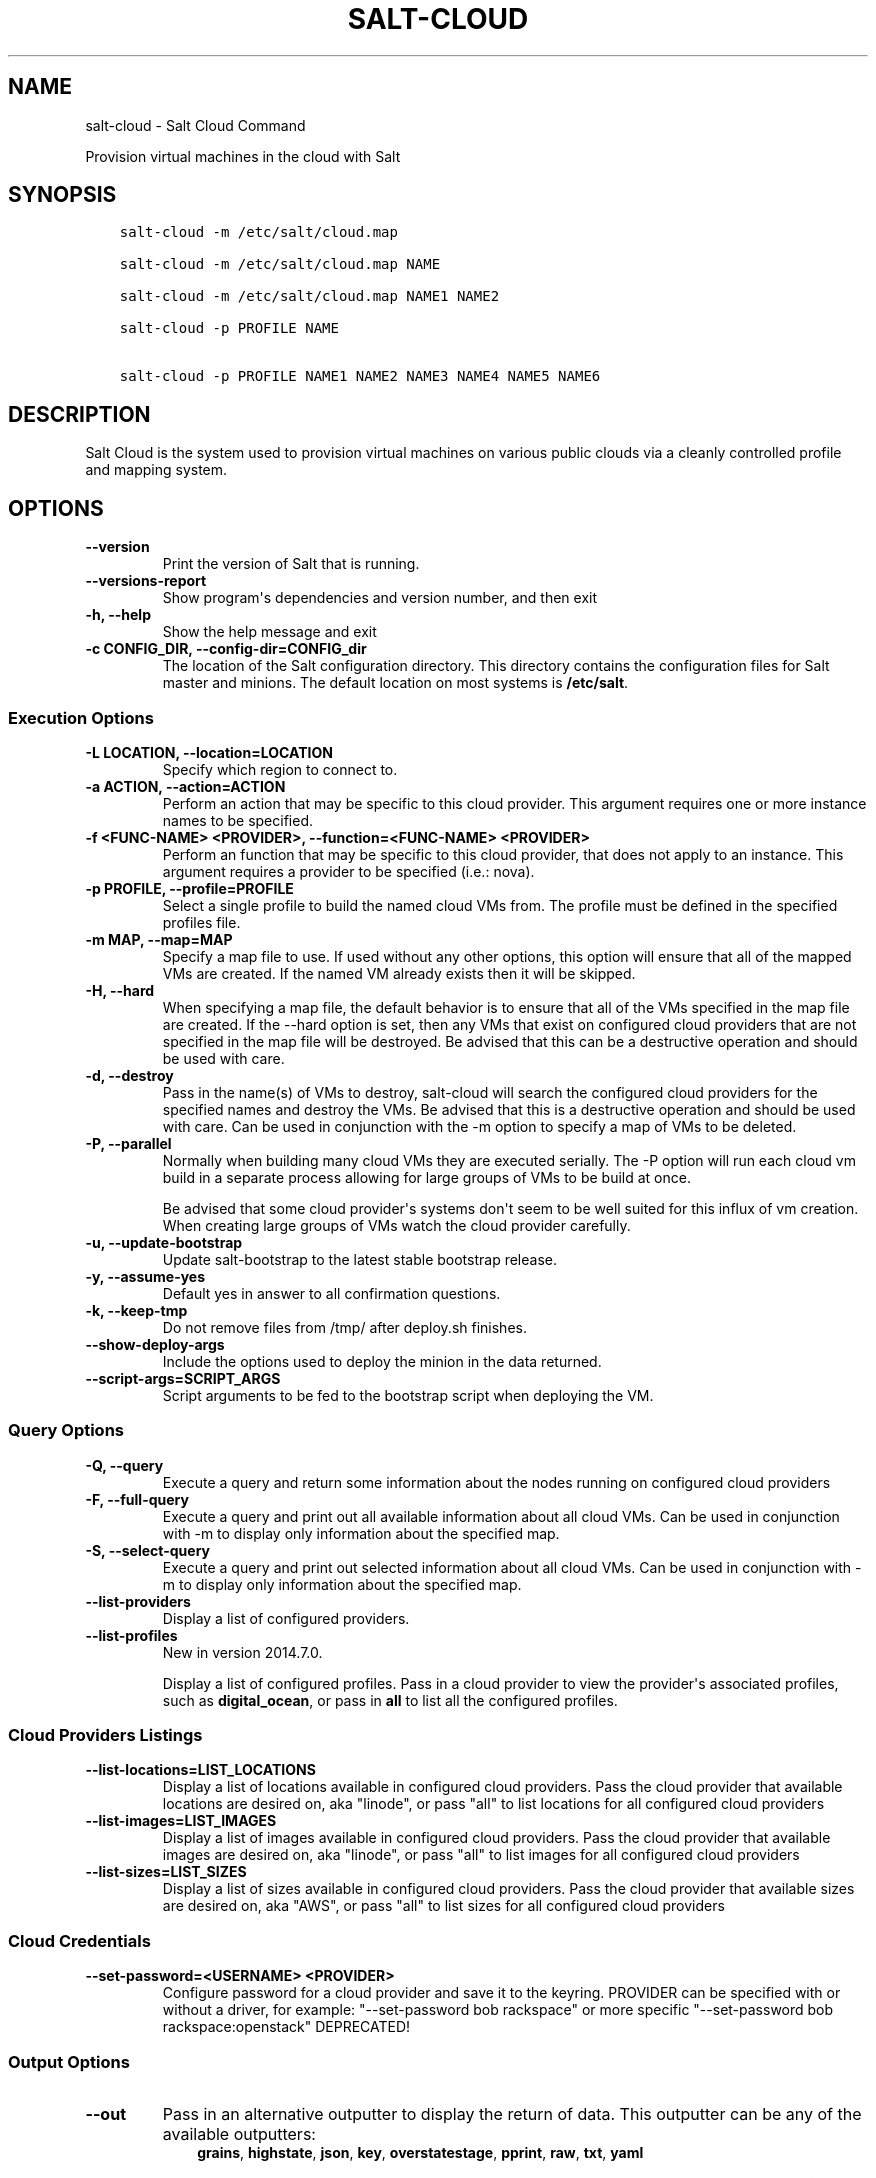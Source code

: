 .\" Man page generated from reStructuredText.
.
.TH "SALT-CLOUD" "1" "Jan 24, 2018" "2017.7.3" "Salt"
.SH NAME
salt-cloud \- Salt Cloud Command
.
.nr rst2man-indent-level 0
.
.de1 rstReportMargin
\\$1 \\n[an-margin]
level \\n[rst2man-indent-level]
level margin: \\n[rst2man-indent\\n[rst2man-indent-level]]
-
\\n[rst2man-indent0]
\\n[rst2man-indent1]
\\n[rst2man-indent2]
..
.de1 INDENT
.\" .rstReportMargin pre:
. RS \\$1
. nr rst2man-indent\\n[rst2man-indent-level] \\n[an-margin]
. nr rst2man-indent-level +1
.\" .rstReportMargin post:
..
.de UNINDENT
. RE
.\" indent \\n[an-margin]
.\" old: \\n[rst2man-indent\\n[rst2man-indent-level]]
.nr rst2man-indent-level -1
.\" new: \\n[rst2man-indent\\n[rst2man-indent-level]]
.in \\n[rst2man-indent\\n[rst2man-indent-level]]u
..
.sp
Provision virtual machines in the cloud with Salt
.SH SYNOPSIS
.INDENT 0.0
.INDENT 3.5
.sp
.nf
.ft C
salt\-cloud \-m /etc/salt/cloud.map

salt\-cloud \-m /etc/salt/cloud.map NAME

salt\-cloud \-m /etc/salt/cloud.map NAME1 NAME2

salt\-cloud \-p PROFILE NAME

salt\-cloud \-p PROFILE NAME1 NAME2 NAME3 NAME4 NAME5 NAME6
.ft P
.fi
.UNINDENT
.UNINDENT
.SH DESCRIPTION
.sp
Salt Cloud is the system used to provision virtual machines on various public
clouds via a cleanly controlled profile and mapping system.
.SH OPTIONS
.INDENT 0.0
.TP
.B \-\-version
Print the version of Salt that is running.
.UNINDENT
.INDENT 0.0
.TP
.B \-\-versions\-report
Show program\(aqs dependencies and version number, and then exit
.UNINDENT
.INDENT 0.0
.TP
.B \-h, \-\-help
Show the help message and exit
.UNINDENT
.INDENT 0.0
.TP
.B \-c CONFIG_DIR, \-\-config\-dir=CONFIG_dir
The location of the Salt configuration directory. This directory contains
the configuration files for Salt master and minions. The default location
on most systems is \fB/etc/salt\fP\&.
.UNINDENT
.SS Execution Options
.INDENT 0.0
.TP
.B \-L LOCATION, \-\-location=LOCATION
Specify which region to connect to.
.UNINDENT
.INDENT 0.0
.TP
.B \-a ACTION, \-\-action=ACTION
Perform an action that may be specific to this cloud provider. This
argument requires one or more instance names to be specified.
.UNINDENT
.INDENT 0.0
.TP
.B \-f <FUNC\-NAME> <PROVIDER>, \-\-function=<FUNC\-NAME> <PROVIDER>
Perform an function that may be specific to this cloud provider, that does
not apply to an instance. This argument requires a provider to be specified
(i.e.: nova).
.UNINDENT
.INDENT 0.0
.TP
.B \-p PROFILE, \-\-profile=PROFILE
Select a single profile to build the named cloud VMs from. The profile must
be defined in the specified profiles file.
.UNINDENT
.INDENT 0.0
.TP
.B \-m MAP, \-\-map=MAP
Specify a map file to use. If used without any other options, this option
will ensure that all of the mapped VMs are created. If the named VM already
exists then it will be skipped.
.UNINDENT
.INDENT 0.0
.TP
.B \-H, \-\-hard
When specifying a map file, the default behavior is to ensure that all of
the VMs specified in the map file are created. If the \-\-hard option is
set, then any VMs that exist on configured cloud providers that are
not specified in the map file will be destroyed. Be advised that this can
be a destructive operation and should be used with care.
.UNINDENT
.INDENT 0.0
.TP
.B \-d, \-\-destroy
Pass in the name(s) of VMs to destroy, salt\-cloud will search the
configured cloud providers for the specified names and destroy the
VMs. Be advised that this is a destructive operation and should be used
with care. Can be used in conjunction with the \-m option to specify a map
of VMs to be deleted.
.UNINDENT
.INDENT 0.0
.TP
.B \-P, \-\-parallel
Normally when building many cloud VMs they are executed serially. The \-P
option will run each cloud vm build in a separate process allowing for
large groups of VMs to be build at once.
.sp
Be advised that some cloud provider\(aqs systems don\(aqt seem to be well suited
for this influx of vm creation. When creating large groups of VMs watch the
cloud provider carefully.
.UNINDENT
.INDENT 0.0
.TP
.B \-u, \-\-update\-bootstrap
Update salt\-bootstrap to the latest stable bootstrap release.
.UNINDENT
.INDENT 0.0
.TP
.B \-y, \-\-assume\-yes
Default yes in answer to all confirmation questions.
.UNINDENT
.INDENT 0.0
.TP
.B \-k, \-\-keep\-tmp
Do not remove files from /tmp/ after deploy.sh finishes.
.UNINDENT
.INDENT 0.0
.TP
.B \-\-show\-deploy\-args
Include the options used to deploy the minion in the data returned.
.UNINDENT
.INDENT 0.0
.TP
.B \-\-script\-args=SCRIPT_ARGS
Script arguments to be fed to the bootstrap script when deploying the VM.
.UNINDENT
.SS Query Options
.INDENT 0.0
.TP
.B \-Q, \-\-query
Execute a query and return some information about the nodes running on
configured cloud providers
.UNINDENT
.INDENT 0.0
.TP
.B \-F, \-\-full\-query
Execute a query and print out all available information about all cloud VMs.
Can be used in conjunction with \-m to display only information about the
specified map.
.UNINDENT
.INDENT 0.0
.TP
.B \-S, \-\-select\-query
Execute a query and print out selected information about all cloud VMs.
Can be used in conjunction with \-m to display only information about the
specified map.
.UNINDENT
.INDENT 0.0
.TP
.B \-\-list\-providers
Display a list of configured providers.
.UNINDENT
.INDENT 0.0
.TP
.B \-\-list\-profiles
New in version 2014.7.0.

.sp
Display a list of configured profiles. Pass in a cloud provider to view
the provider\(aqs associated profiles, such as \fBdigital_ocean\fP, or pass in
\fBall\fP to list all the configured profiles.
.UNINDENT
.SS Cloud Providers Listings
.INDENT 0.0
.TP
.B \-\-list\-locations=LIST_LOCATIONS
Display a list of locations available in configured cloud providers. Pass
the cloud provider that available locations are desired on, aka "linode",
or pass "all" to list locations for all configured cloud providers
.UNINDENT
.INDENT 0.0
.TP
.B \-\-list\-images=LIST_IMAGES
Display a list of images available in configured cloud providers. Pass the
cloud provider that available images are desired on, aka "linode", or pass
"all" to list images for all configured cloud providers
.UNINDENT
.INDENT 0.0
.TP
.B \-\-list\-sizes=LIST_SIZES
Display a list of sizes available in configured cloud providers. Pass the
cloud provider that available sizes are desired on, aka "AWS", or pass
"all" to list sizes for all configured cloud providers
.UNINDENT
.SS Cloud Credentials
.INDENT 0.0
.TP
.B \-\-set\-password=<USERNAME> <PROVIDER>
Configure password for a cloud provider and save it to the keyring.
PROVIDER can be specified with or without a driver, for example:
"\-\-set\-password bob rackspace" or more specific "\-\-set\-password bob
rackspace:openstack" DEPRECATED!
.UNINDENT
.SS Output Options
.INDENT 0.0
.TP
.B \-\-out
Pass in an alternative outputter to display the return of data. This
outputter can be any of the available outputters:
.INDENT 7.0
.INDENT 3.5
\fBgrains\fP, \fBhighstate\fP, \fBjson\fP, \fBkey\fP, \fBoverstatestage\fP, \fBpprint\fP, \fBraw\fP, \fBtxt\fP, \fByaml\fP
.UNINDENT
.UNINDENT
.sp
Some outputters are formatted only for data returned from specific
functions; for instance, the \fBgrains\fP outputter will not work for non\-grains
data.
.sp
If an outputter is used that does not support the data passed into it, then
Salt will fall back on the \fBpprint\fP outputter and display the return data
using the Python \fBpprint\fP standard library module.
.sp
\fBNOTE:\fP
.INDENT 7.0
.INDENT 3.5
If using \fB\-\-out=json\fP, you will probably want \fB\-\-static\fP as well.
Without the static option, you will get a separate JSON string per minion
which makes JSON output invalid as a whole.
This is due to using an iterative outputter. So if you want to feed it
to a JSON parser, use \fB\-\-static\fP as well.
.UNINDENT
.UNINDENT
.UNINDENT
.INDENT 0.0
.TP
.B \-\-out\-indent OUTPUT_INDENT, \-\-output\-indent OUTPUT_INDENT
Print the output indented by the provided value in spaces. Negative values
disable indentation. Only applicable in outputters that support
indentation.
.UNINDENT
.INDENT 0.0
.TP
.B \-\-out\-file=OUTPUT_FILE, \-\-output\-file=OUTPUT_FILE
Write the output to the specified file.
.UNINDENT
.INDENT 0.0
.TP
.B \-\-out\-file\-append, \-\-output\-file\-append
Append the output to the specified file.
.UNINDENT
.INDENT 0.0
.TP
.B \-\-no\-color
Disable all colored output
.UNINDENT
.INDENT 0.0
.TP
.B \-\-force\-color
Force colored output
.sp
\fBNOTE:\fP
.INDENT 7.0
.INDENT 3.5
When using colored output the color codes are as follows:
.sp
\fBgreen\fP denotes success, \fBred\fP denotes failure, \fBblue\fP denotes
changes and success and \fByellow\fP denotes a expected future change in configuration.
.UNINDENT
.UNINDENT
.UNINDENT
.INDENT 0.0
.TP
.B \-\-state\-output=STATE_OUTPUT, \-\-state_output=STATE_OUTPUT
Override the configured state_output value for minion
output. One of \(aqfull\(aq, \(aqterse\(aq, \(aqmixed\(aq, \(aqchanges\(aq or
\(aqfilter\(aq. Default: \(aqnone\(aq.
.UNINDENT
.INDENT 0.0
.TP
.B \-\-state\-verbose=STATE_VERBOSE, \-\-state_verbose=STATE_VERBOSE
Override the configured state_verbose value for minion
output. Set to True or False. Default: none.
.UNINDENT
.SH EXAMPLES
.sp
To create 4 VMs named web1, web2, db1, and db2 from specified profiles:
.INDENT 0.0
.INDENT 3.5
.sp
.nf
.ft C
salt\-cloud \-p fedora_rackspace web1 web2 db1 db2
.ft P
.fi
.UNINDENT
.UNINDENT
.sp
To read in a map file and create all VMs specified therein:
.INDENT 0.0
.INDENT 3.5
.sp
.nf
.ft C
salt\-cloud \-m /path/to/cloud.map
.ft P
.fi
.UNINDENT
.UNINDENT
.sp
To read in a map file and create all VMs specified therein in parallel:
.INDENT 0.0
.INDENT 3.5
.sp
.nf
.ft C
salt\-cloud \-m /path/to/cloud.map \-P
.ft P
.fi
.UNINDENT
.UNINDENT
.sp
To delete any VMs specified in the map file:
.INDENT 0.0
.INDENT 3.5
.sp
.nf
.ft C
salt\-cloud \-m /path/to/cloud.map \-d
.ft P
.fi
.UNINDENT
.UNINDENT
.sp
To delete any VMs NOT specified in the map file:
.INDENT 0.0
.INDENT 3.5
.sp
.nf
.ft C
salt\-cloud \-m /path/to/cloud.map \-H
.ft P
.fi
.UNINDENT
.UNINDENT
.sp
To display the status of all VMs specified in the map file:
.INDENT 0.0
.INDENT 3.5
.sp
.nf
.ft C
salt\-cloud \-m /path/to/cloud.map \-Q
.ft P
.fi
.UNINDENT
.UNINDENT
.SH SEE ALSO
.sp
\fBsalt\-cloud(7)\fP
\fBsalt(7)\fP
\fBsalt\-master(1)\fP
\fBsalt\-minion(1)\fP
.SH AUTHOR
Thomas S. Hatch <thatch45@gmail.com> and many others, please see the Authors file
.\" Generated by docutils manpage writer.
.
